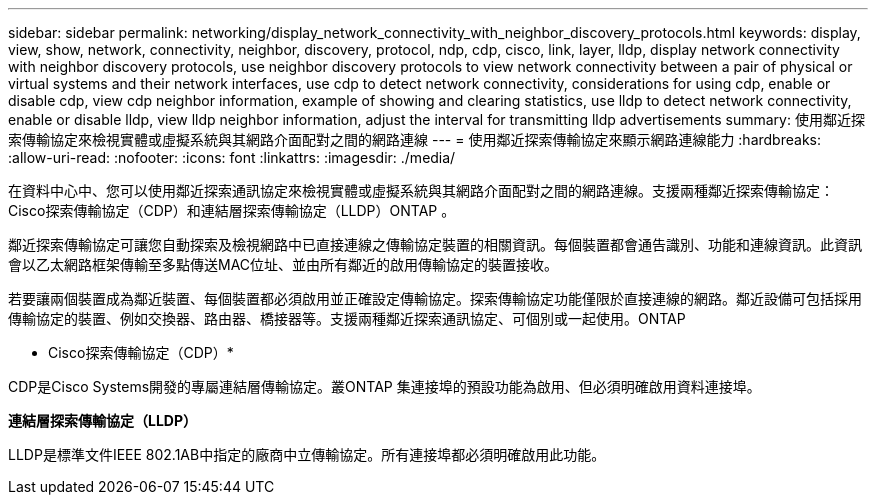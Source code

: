 ---
sidebar: sidebar 
permalink: networking/display_network_connectivity_with_neighbor_discovery_protocols.html 
keywords: display, view, show, network, connectivity, neighbor, discovery, protocol, ndp, cdp, cisco, link, layer, lldp, display network connectivity with neighbor discovery protocols, use neighbor discovery protocols to view network connectivity between a pair of physical or virtual systems and their network interfaces, use cdp to detect network connectivity, considerations for using cdp, enable or disable cdp, view cdp neighbor information, example of showing and clearing statistics, use lldp to detect network connectivity, enable or disable lldp, view lldp neighbor information, adjust the interval for transmitting lldp advertisements 
summary: 使用鄰近探索傳輸協定來檢視實體或虛擬系統與其網路介面配對之間的網路連線 
---
= 使用鄰近探索傳輸協定來顯示網路連線能力
:hardbreaks:
:allow-uri-read: 
:nofooter: 
:icons: font
:linkattrs: 
:imagesdir: ./media/


[role="lead"]
在資料中心中、您可以使用鄰近探索通訊協定來檢視實體或虛擬系統與其網路介面配對之間的網路連線。支援兩種鄰近探索傳輸協定：Cisco探索傳輸協定（CDP）和連結層探索傳輸協定（LLDP）ONTAP 。

鄰近探索傳輸協定可讓您自動探索及檢視網路中已直接連線之傳輸協定裝置的相關資訊。每個裝置都會通告識別、功能和連線資訊。此資訊會以乙太網路框架傳輸至多點傳送MAC位址、並由所有鄰近的啟用傳輸協定的裝置接收。

若要讓兩個裝置成為鄰近裝置、每個裝置都必須啟用並正確設定傳輸協定。探索傳輸協定功能僅限於直接連線的網路。鄰近設備可包括採用傳輸協定的裝置、例如交換器、路由器、橋接器等。支援兩種鄰近探索通訊協定、可個別或一起使用。ONTAP

* Cisco探索傳輸協定（CDP）*

CDP是Cisco Systems開發的專屬連結層傳輸協定。叢ONTAP 集連接埠的預設功能為啟用、但必須明確啟用資料連接埠。

*連結層探索傳輸協定（LLDP）*

LLDP是標準文件IEEE 802.1AB中指定的廠商中立傳輸協定。所有連接埠都必須明確啟用此功能。
